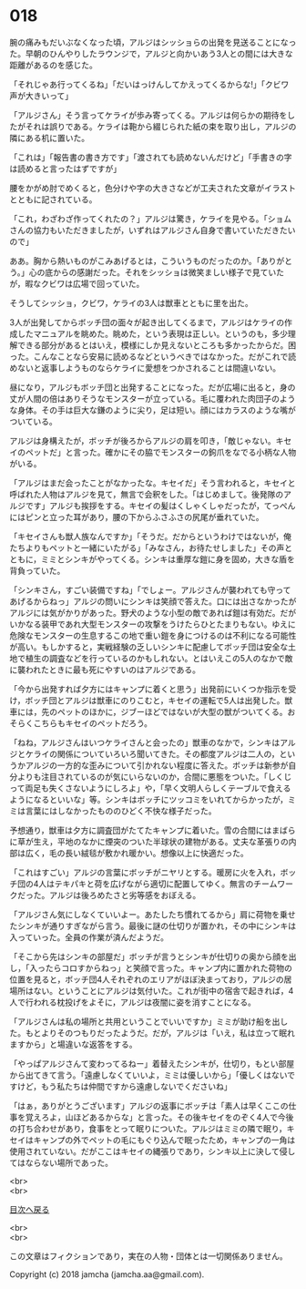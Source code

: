 #+OPTIONS: toc:nil
#+OPTIONS: \n:t

* 018

  腕の痛みもだいぶなくなった頃，アルジはシッショらの出発を見送ることになった。早朝のひんやりしたラウンジで，アルジと向かいあう3人との間には大きな距離があるのを感じた。

  「それじゃあ行ってくるね」「だいはっけんしてかえってくるからな!」「クビワ声が大きいって」

  「アルジさん」そう言ってケライが歩み寄ってくる。アルジは何らかの期待をしたがそれは誤りである。ケライは鞄から綴じられた紙の束を取り出し，アルジの隣にある机に置いた。

  「これは」「報告書の書き方です」「渡されても読めないんだけど」「手書きの字は読めると言ったはずですが」

  腰をかがめ肘でめくると，色分けや字の大きさなどが工夫された文章がイラストとともに記されている。

  「これ，わざわざ作ってくれたの？」アルジは驚き，ケライを見やる。「ショムさんの協力もいただきましたが，いずれはアルジさん自身で書いていただきたいので」

  ああ。胸から熱いものがこみあげるとは，こういうものだったのか。「ありがとう。」心の底からの感謝だった。それをシッショは微笑ましい様子で見ていたが，暇なクビワは広場で回っていた。

  そうしてシッショ，クビワ，ケライの3人は獣車とともに里を出た。

  3人が出発してからボッチ団の面々が起き出してくるまで，アルジはケライの作成したマニュアルを眺めた。眺めた，という表現は正しい。というのも，多少理解できる部分があるとはいえ，模様にしか見えないところも多かったからだ。困った。こんなことなら安易に読めるなどというべきではなかった。だがこれで読めないと返事しようものならケライに愛想をつかされることは間違いない。

  昼になり，アルジもボッチ団と出発することになった。だが広場に出ると，身の丈が人間の倍はありそうなモンスターが立っている。毛に覆われた肉団子のような身体。その手は巨大な鎌のように尖り，足は短い。顔にはカラスのような嘴がついている。

  アルジは身構えたが，ボッチが後ろからアルジの肩を叩き，「敵じゃない。キセイのペットだ」と言った。確かにその脇でモンスターの鉤爪をなでる小柄な人物がいる。

  「アルジはまだ会ったことがなかったな。キセイだ」そう言われると，キセイと呼ばれた人物はアルジを見て，無言で会釈をした。「はじめまして。後発隊のアルジです」アルジも挨拶をする。キセイの髪はくしゃくしゃだったが，てっぺんにはピンと立った耳があり，腰の下からふさふさの尻尾が垂れていた。

  「キセイさんも獣人族なんですか」「そうだ。だからというわけではないが，俺たちよりもペットと一緒にいたがる」「みなさん，お待たせしました」その声とともに，ミミとシンキがやってくる。シンキは重厚な鎧に身を固め，大きな盾を背負っていた。

  「シンキさん，すごい装備ですね」「でしょー。アルジさんが襲われても守ってあげるからねっ」アルジの問いにシンキは笑顔で答えた。口には出さなかったがアルジには気がかりがあった。野犬のような小型の敵であれば鎧は有効だ。だがいかなる装甲であれ大型モンスターの攻撃をうけたらひとたまりもない。ゆえに危険なモンスターの生息するこの地で重い鎧を身につけるのは不利になる可能性が高い。もしかすると，実戦経験の乏しいシンキに配慮してボッチ団は安全な土地で植生の調査などを行っているのかもしれない。とはいえこの5人のなかで敵に襲われたときに最も死にやすいのはアルジである。

  「今から出発すれば夕方にはキャンプに着くと思う」出発前にいくつか指示を受け，ボッチ団とアルジは獣車にのりこむと，キセイの運転で5人は出発した。獣車には，先のペットのほかに，ジブーほどではないが大型の獣がついてくる。おそらくこちらもキセイのペットだろう。

  「ねね，アルジさんはいつケライさんと会ったの」獣車のなかで，シンキはアルジとケライの関係についていろいろ聞いてきた。その都度アルジは二人の，というかアルジの一方的な歪みについて引かれない程度に答えた。ボッチは新参が自分よりも注目されているのが気にいらないのか，合間に悪態をついた。「しくじって両足も失くさないようにしろよ」や，「早く文明人らしくテーブルで食えるようになるといいな」等。シンキはボッチにツッコミをいれてからかったが，ミミは言葉にはしなかったもののひどく不快な様子だった。

  予想通り，獣車は夕方に調査団がたてたキャンプに着いた。雪の合間にはまばらに草が生え，平地のなかに煙突のついた半球状の建物がある。丈夫な革張りの内部は広く，毛の長い絨毯が敷かれ暖かい。想像以上に快適だった。

  「これはすごい」アルジの言葉にボッチがニヤリとする。暖房に火を入れ，ボッチ団の4人はテキパキと荷を広げながら適切に配置してゆく。無言のチームワークだった。アルジは後ろめたさと劣等感をおぼえる。

  「アルジさん気にしなくていいよー。あたしたち慣れてるから」肩に荷物を乗せたシンキが通りすぎながら言う。最後に謎の仕切りが置かれ，その中にシンキは入っていった。全員の作業が済んだようだ。

  「そこから先はシンキの部屋だ」ボッチが言うとシンキが仕切りの奥から顔を出し，「入ったらコロすからねっ」と笑顔で言った。キャンプ内に置かれた荷物の位置を見ると，ボッチ団4人それぞれのエリアがほぼ決まっており，アルジの居場所はない。ということにアルジは気付いた。これが街中の宿舎で起きれば，4人で行われる枕投げをよそに，アルジは夜闇に姿を消すことになる。

  「アルジさんは私の場所と共用ということでいいですか」ミミが助け船を出した。もとよりそのつもりだったようだ。だが，アルジは「いえ，私は立って眠れますから」と場違いな返答をする。

  「やっぱアルジさんて変わってるねー」着替えたシンキが，仕切り，もとい部屋から出てきて言う。「遠慮しなくていいよ，ミミは優しいから」「優しくはないですけど，もう私たちは仲間ですから遠慮しないでくださいね」

  「はぁ，ありがとうございます」アルジの返事にボッチは「素人は早くここの仕事を覚えろよ，山ほどあるからな」と言った。その後キセイをのぞく4人で今後の打ち合わせがあり，食事をとって眠りについた。アルジはミミの隣で眠り，キセイはキャンプの外でペットの毛にもぐり込んで眠ったため，キャンプの一角は使用されていない。だがここはキセイの縄張りであり，シンキ以上に決して侵してはならない場所であった。

  <br>
  <br>
  
  [[https://github.com/jamcha-aa/OblivionReports/blob/master/README.md][目次へ戻る]]
  
  <br>
  <br>

  この文章はフィクションであり，実在の人物・団体とは一切関係ありません。

  Copyright (c) 2018 jamcha (jamcha.aa@gmail.com).

  [[http://creativecommons.org/licenses/by-nc-sa/4.0/deed][file:http://i.creativecommons.org/l/by-nc-sa/4.0/88x31.png]]
